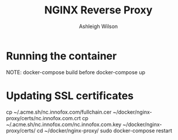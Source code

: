 #+title: NGINX Reverse Proxy
#+author: Ashleigh Wilson

* Running the container
  NOTE: docker-compose build before docker-compose up

* Updating SSL certificates
  cp ~/.acme.sh/nc.innofox.com/fullchain.cer ~/docker/nginx-proxy/certs/nc.innofox.com.crt
  cp ~/.acme.sh/nc.innofox.com/nc.innofox.com.key ~/docker/nginx-proxy/certs/
  cd ~/docker/nginx-proxy/
  sudo docker-compose restart
